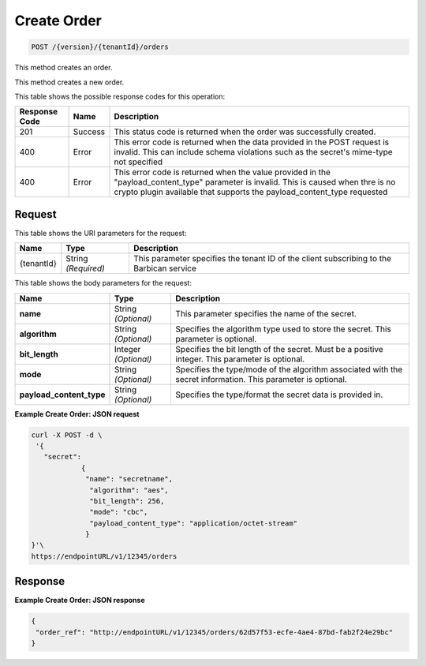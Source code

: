 
.. _post-order:

Create Order
^^^^^^^^^^^^^^^^^^^^^^^^^^^^^^^^^^^^^^^^^^^^^^^^^^^^^^^^^^^^^^^^^^^^^^^^^^^^^^^^

.. code::

    POST /{version}/{tenantId}/orders

This method creates an order.

This method creates a new order.


This table shows the possible response codes for this operation:


+--------------------------+-------------------------+-------------------------+
|Response Code             |Name                     |Description              |
+==========================+=========================+=========================+
|201                       |Success                  |This status code is      |
|                          |                         |returned when the order  |
|                          |                         |was successfully created.|
+--------------------------+-------------------------+-------------------------+
|400                       |Error                    |This error code is       |
|                          |                         |returned when the data   |
|                          |                         |provided in the POST     |
|                          |                         |request is invalid. This |
|                          |                         |can include schema       |
|                          |                         |violations such as the   |
|                          |                         |secret's mime-type not   |
|                          |                         |specified                |
+--------------------------+-------------------------+-------------------------+
|400                       |Error                    |This error code is       |
|                          |                         |returned when the value  |
|                          |                         |provided in the          |
|                          |                         |"payload_content_type"   |
|                          |                         |parameter is invalid.    |
|                          |                         |This is caused when thre |
|                          |                         |is no crypto plugin      |
|                          |                         |available that supports  |
|                          |                         |the payload_content_type |
|                          |                         |requested                |
+--------------------------+-------------------------+-------------------------+


Request
""""""""""""""""


This table shows the URI parameters for the request:

+--------------------------+-------------------------+-------------------------+
|Name                      |Type                     |Description              |
+==========================+=========================+=========================+
|{tenantId}                |String *(Required)*      |This parameter specifies |
|                          |                         |the tenant ID of the     |
|                          |                         |client subscribing to    |
|                          |                         |the Barbican service     |
+--------------------------+-------------------------+-------------------------+


This table shows the body parameters for the request:

+--------------------------+-------------------------+-------------------------+
|Name                      |Type                     |Description              |
+==========================+=========================+=========================+
|\ **name**                |String *(Optional)*      |This parameter specifies |
|                          |                         |the name of the secret.  |
+--------------------------+-------------------------+-------------------------+
|\ **algorithm**           |String *(Optional)*      |Specifies the algorithm  |
|                          |                         |type used to store the   |
|                          |                         |secret. This parameter   |
|                          |                         |is optional.             |
+--------------------------+-------------------------+-------------------------+
|\ **bit_length**          |Integer *(Optional)*     |Specifies the bit length |
|                          |                         |of the secret. Must be a |
|                          |                         |positive integer. This   |
|                          |                         |parameter is optional.   |
+--------------------------+-------------------------+-------------------------+
|\ **mode**                |String *(Optional)*      |Specifies the type/mode  |
|                          |                         |of the algorithm         |
|                          |                         |associated with the      |
|                          |                         |secret information. This |
|                          |                         |parameter is optional.   |
+--------------------------+-------------------------+-------------------------+
|\ **payload_content_type**|String *(Optional)*      |Specifies the            |
|                          |                         |type/format the secret   |
|                          |                         |data is provided in.     |
+--------------------------+-------------------------+-------------------------+


**Example Create Order: JSON request**


.. code::

   curl -X POST -d \
    '{
      "secret":
   	       {
   		"name": "secretname",
   		 "algorithm": "aes",
   		 "bit_length": 256,
   		 "mode": "cbc",
   		 "payload_content_type": "application/octet-stream"
   		}
   }'\
   https://endpointURL/v1/12345/orders


Response
""""""""""""""""


**Example Create Order: JSON response**


.. code::

   {
    "order_ref": "http://endpointURL/v1/12345/orders/62d57f53-ecfe-4ae4-87bd-fab2f24e29bc"
   }
